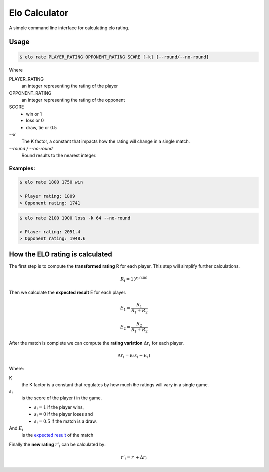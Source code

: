 Elo Calculator
###############

A simple command line interface for calculating elo rating.

Usage
======

.. code-block::

    $ elo rate PLAYER_RATING OPPONENT_RATING SCORE [-k] [--round/--no-round]

Where

PLAYER_RATING
    an integer representing the rating of the player

OPPONENT_RATING
    an integer representing the rating of the opponent

SCORE
    - win or 1
    - loss or 0
    - draw, tie or 0.5

`--k`
    The K factor, a constant that impacts how
    the rating will change in a single match.

`--round / --no-round`
    Round results to the nearest integer.

Examples:
----------

.. code-block::

    $ elo rate 1800 1750 win

    > Player rating: 1809
    > Opponent rating: 1741

.. code-block::

    $ elo rate 2100 1900 loss -k 64 --no-round

    > Player rating: 2051.4
    > Opponent rating: 1948.6


How the ELO rating is calculated
=================================

The first step is to compute the **transformed rating** R
for each player.
This step will simplify further calculations.


.. math::
    R_i = 10^{r_i/400}


.. _`expected result`:

Then we calculate the **expected result** E for each player.

.. math::
    E_1 = \frac{ R_1 } {R_1 + R_2}

    E_2 = \frac{ R_2 } {R_1 + R_2}

After the match is complete we can
compute the **rating variation**
:math:`\Delta r_i`
for each player.

.. math::
    \Delta r_i = K (s_i - E_i)

Where:

K
    the K factor is a constant that regulates
    by how much the ratings will vary in a single game.

:math:`s_i`
    is the score of the player i in the game.

    - :math:`s_i = 1` if the player wins,
    - :math:`s_i = 0` if the player loses and
    - :math:`s_i = 0.5` if the match is a draw.

And :math:`E_i`
    is the `expected result`_ of the match

Finally the **new rating** :math:`r'_i` can be calculated by:

.. math::
    r'_i = r_i + \Delta r_i


